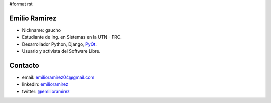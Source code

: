 #format rst

Emilio Ramirez
==============

* Nickname: gaucho

* Estudiante de Ing. en Sistemas en la UTN - FRC.

* Desarrollador Python, Django, PyQt_.

* Usuario y activista del Software Libre.

Contacto
========

* email: `emilioramirez04@gmail.com`_

* linkedin: emilioramirez_

* twitter: `@emilioramirez`_

.. ############################################################################

.. _PyQt: ../PyQt

.. _emilioramirez04@gmail.com: mailto:emilioramirez04@gmail.com

.. _emilioramirez: http://www.linkedin.com/in/emilioramirez

.. _@emilioramirez: https://twitter.com/#!/emilioramirez

